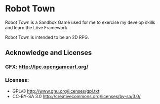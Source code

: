 * Robot Town

Robot Town is a Sandbox Game used for me to exercise my develop skills and learn
the Löve Framework.

Robot Town is intended to be an 2D RPG.

** Acknowledge and Licenses

*** GFX: http://lpc.opengameart.org/

*** Licenses:
 + GPLv3 http://www.gnu.org/licenses/gpl.txt
 + CC-BY-SA 3.0  http://creativecommons.org/licenses/by-sa/3.0/
